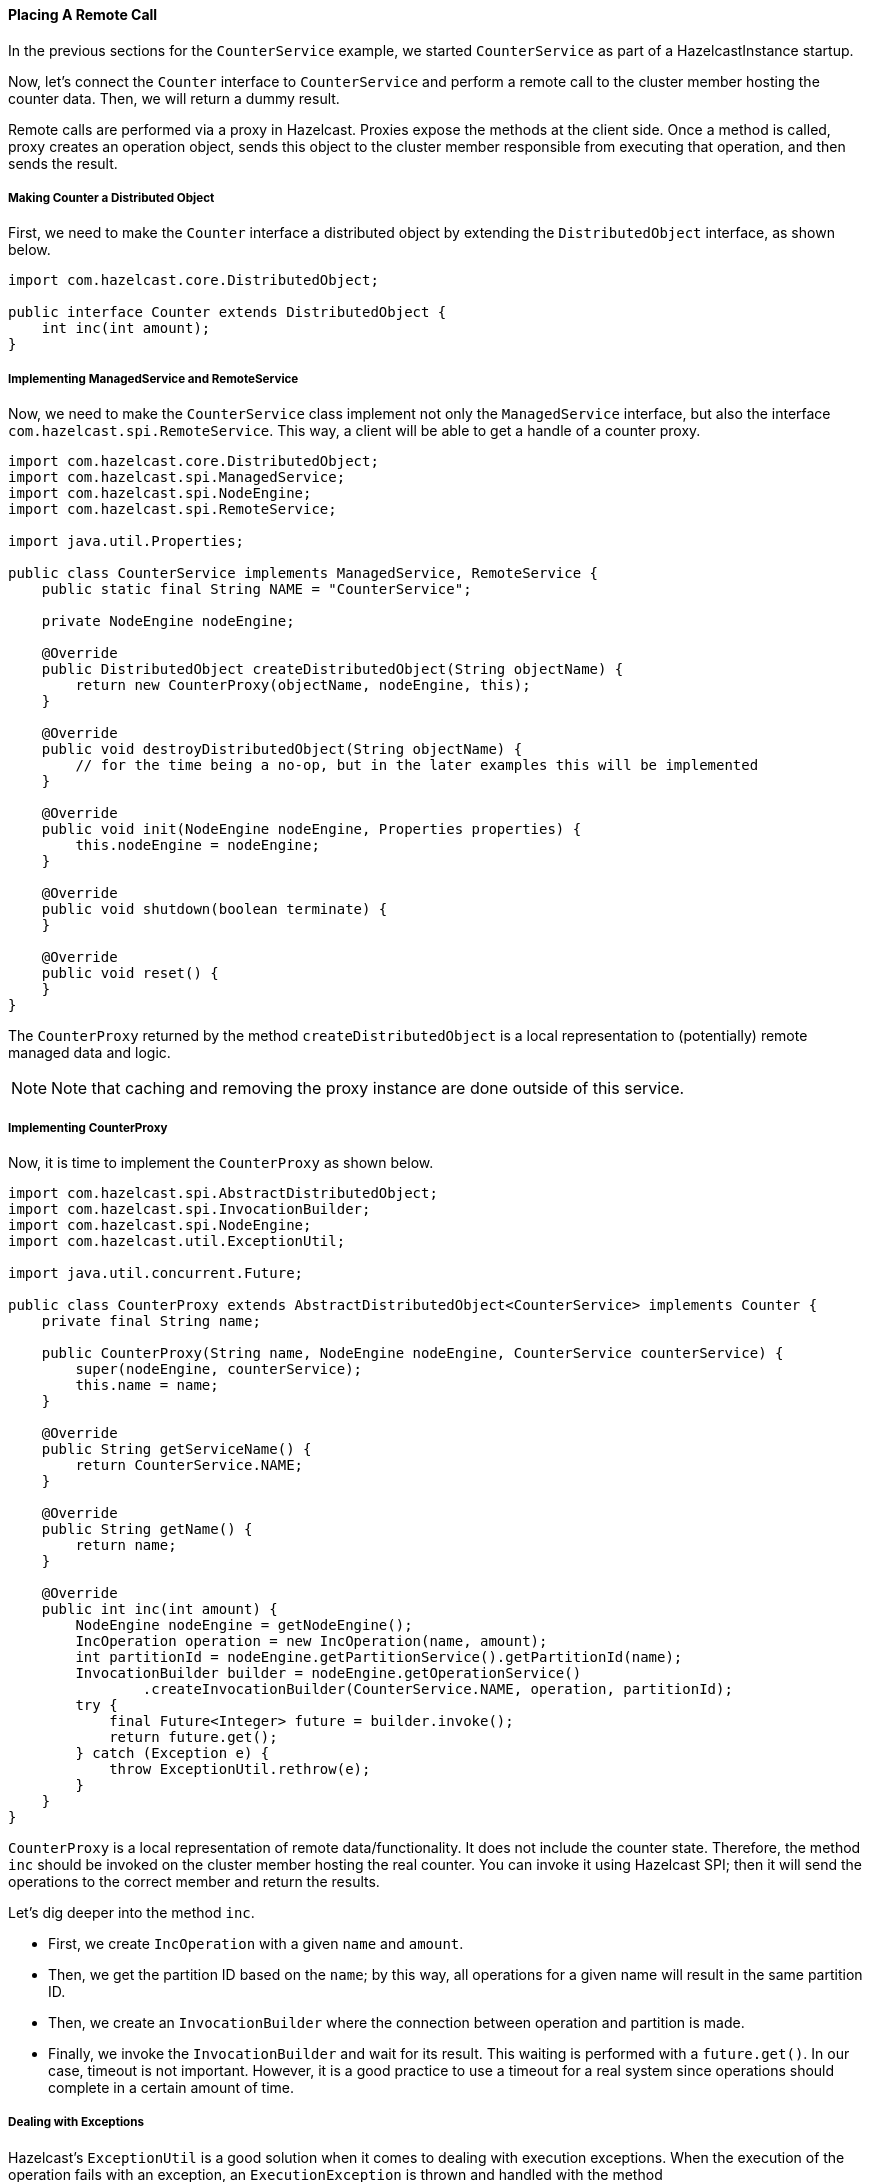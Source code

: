 
[[placing-a-remote-call]]
==== Placing A Remote Call

In the previous sections for the `CounterService` example, we started `CounterService` as part of a HazelcastInstance startup.

Now, let's connect the `Counter` interface to `CounterService` and perform a remote call to the cluster member hosting the counter data. Then, we will return a dummy result. 

Remote calls are performed via a proxy in Hazelcast. Proxies expose the methods at the client side. Once a method is called, proxy creates an operation object, sends this object to the cluster member responsible from executing that operation, and then sends the result. 

[[counter-as-distributed-object]]
===== Making Counter a Distributed Object

First, we need to make the `Counter` interface a distributed object by extending the `DistributedObject` interface, as shown below.


```java
import com.hazelcast.core.DistributedObject;

public interface Counter extends DistributedObject {
    int inc(int amount);
}
```

[[managedservice-and-remoteservice]]
===== Implementing ManagedService and RemoteService

Now, we need to make the `CounterService` class implement not only the `ManagedService` interface, but also the interface `com.hazelcast.spi.RemoteService`. This way, a client will be able to get a handle of a counter proxy.


```java
import com.hazelcast.core.DistributedObject;
import com.hazelcast.spi.ManagedService;
import com.hazelcast.spi.NodeEngine;
import com.hazelcast.spi.RemoteService;

import java.util.Properties;

public class CounterService implements ManagedService, RemoteService {
    public static final String NAME = "CounterService";

    private NodeEngine nodeEngine;

    @Override
    public DistributedObject createDistributedObject(String objectName) {
        return new CounterProxy(objectName, nodeEngine, this);
    }

    @Override
    public void destroyDistributedObject(String objectName) {
        // for the time being a no-op, but in the later examples this will be implemented
    }

    @Override
    public void init(NodeEngine nodeEngine, Properties properties) {
        this.nodeEngine = nodeEngine;
    }

    @Override
    public void shutdown(boolean terminate) {
    }

    @Override
    public void reset() {
    }
}
```

The `CounterProxy` returned by the method `createDistributedObject` is a local representation to (potentially) remote managed data and logic.

NOTE: Note that caching and removing the proxy instance are done outside of this service.

[[countreproxy]]
===== Implementing CounterProxy

Now, it is time to implement the `CounterProxy` as shown below.

```java
import com.hazelcast.spi.AbstractDistributedObject;
import com.hazelcast.spi.InvocationBuilder;
import com.hazelcast.spi.NodeEngine;
import com.hazelcast.util.ExceptionUtil;

import java.util.concurrent.Future;

public class CounterProxy extends AbstractDistributedObject<CounterService> implements Counter {
    private final String name;

    public CounterProxy(String name, NodeEngine nodeEngine, CounterService counterService) {
        super(nodeEngine, counterService);
        this.name = name;
    }

    @Override
    public String getServiceName() {
        return CounterService.NAME;
    }

    @Override
    public String getName() {
        return name;
    }

    @Override
    public int inc(int amount) {
        NodeEngine nodeEngine = getNodeEngine();
        IncOperation operation = new IncOperation(name, amount);
        int partitionId = nodeEngine.getPartitionService().getPartitionId(name);
        InvocationBuilder builder = nodeEngine.getOperationService()
                .createInvocationBuilder(CounterService.NAME, operation, partitionId);
        try {
            final Future<Integer> future = builder.invoke();
            return future.get();
        } catch (Exception e) {
            throw ExceptionUtil.rethrow(e);
        }
    }
}
```


`CounterProxy` is a local representation of remote data/functionality. It does not include the counter state. Therefore, the method `inc` should be invoked on the cluster member hosting the real counter. You can invoke it using Hazelcast SPI; then it will send the operations to the correct member and return the results.

Let's dig deeper into the method `inc`.

* First, we create `IncOperation` with a given `name` and `amount`.
* Then, we get the partition ID based on the `name`; by this way, all operations for a given name will result in the same partition ID.
* Then, we create an `InvocationBuilder` where the connection between operation and partition is made.
* Finally, we invoke the `InvocationBuilder` and wait for its result. This waiting is performed with a `future.get()`. In our case, timeout is not important. However, it is a good practice to use a timeout for a real system since operations should complete in a certain amount of time. 

[[exceptions]]
===== Dealing with Exceptions

Hazelcast's `ExceptionUtil` is a good solution when it comes to dealing with execution exceptions. When the execution of the operation fails with an exception, an `ExecutionException` is thrown and handled with the method `ExceptionUtil.rethrow(Throwable)`. 

If it is an `InterruptedException`, we have two options: Either propagating the exception or just using the `ExceptionUtil.rethrow` for all exceptions. Please see below sample.


```java
  try {
     final Future<Integer> future = invocation.invoke();
     return future.get();
  } catch(InterruptedException e){
     throw e;
  } catch(Exception e){
     throw ExceptionUtil.rethrow(e);
  }
```

[[partitionawareoperation]]
===== Implementing the PartitionAwareOperation Interface

Now, let's write the `IncOperation`. It implements `PartitionAwareOperation` interface, meaning that it will be executed on the partition that hosts the counter.


```java
import com.hazelcast.nio.ObjectDataInput;
import com.hazelcast.nio.ObjectDataOutput;
import com.hazelcast.spi.AbstractOperation;
import com.hazelcast.spi.PartitionAwareOperation;

import java.io.IOException;

class IncOperation extends AbstractOperation implements PartitionAwareOperation {
    private String objectId;
    private int amount, returnValue;

    // Important to have a no-arg constructor for deserialization
    public IncOperation() {
    }

    public IncOperation(String objectId, int amount) {
        this.amount = amount;
        this.objectId = objectId;
    }

    @Override
    public void run() throws Exception {
        System.out.println("Executing " + objectId + ".inc() on: " + getNodeEngine().getThisAddress());
        returnValue = 0;
    }

    @Override
    public boolean returnsResponse() {
        return true;
    }

    @Override
    public Object getResponse() {
        return returnValue;
    }

    @Override
    protected void writeInternal(ObjectDataOutput out) throws IOException {
        super.writeInternal(out);
        out.writeUTF(objectId);
        out.writeInt(amount);
    }

    @Override
    protected void readInternal(ObjectDataInput in) throws IOException {
        super.readInternal(in);
        objectId = in.readUTF();
        amount = in.readInt();
    }
}
```

The method `run` does the actual execution. Since `IncOperation` will return a response, the method `returnsResponse` returns `true`. If your method is asynchronous and does not need to return a response, it is better to return `false` since it will be faster. The actual response is stored in the field `returnValue`; you can retrieve it with the method `getResponse`.

There are two more methods in the above code: `writeInternal` and `readInternal`. Since `IncOperation` needs to be serialized, these two methods should be overwritten, and hence, `objectId` and `amount` will be serialized and available when those operations are executed. 

For the deserialization, note that the operation must have a *no-arg* constructor.

[[running-the-code]]
===== Running the Code

Now, let's run our code.

```java
import com.hazelcast.core.Hazelcast;
import com.hazelcast.core.HazelcastInstance;

import java.util.UUID;

public class Member {
    public static void main(String[] args) {
        HazelcastInstance[] instances = new HazelcastInstance[2];
        for (int k = 0; k < instances.length; k++)
            instances[k] = Hazelcast.newHazelcastInstance();

        Counter[] counters = new Counter[4];
        for (int k = 0; k < counters.length; k++)
            counters[k] = instances[0].getDistributedObject(CounterService.NAME, k+"counter");

        for (Counter counter : counters)
            System.out.println(counter.inc(1));

        System.out.println("Finished");
        System.exit(0);
    }
}
```

Once run, you will see the output as below.

`Executing 0counter.inc() on: Address[192.168.1.103]:5702`

`0`

`Executing 1counter.inc() on: Address[192.168.1.103]:5702`

`0`

`Executing 2counter.inc() on: Address[192.168.1.103]:5701`

`0`

`Executing 3counter.inc() on: Address[192.168.1.103]:5701`

`0`

`Finished`

Note that counters are stored in different cluster members. Also note that increment is not active for now since the value remains as *0*. 

Until now, we have performed the basics to get this up and running. In the next section, we will make a real counter, cache the proxy instances and deal with proxy instance destruction.


